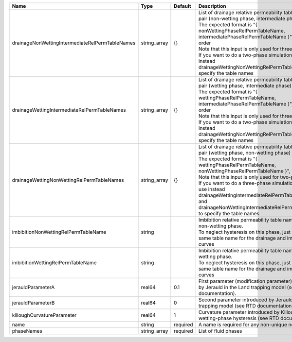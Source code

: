 

=============================================== ============ ======== =========================================================================================================================================================================================================================================================================================================================================================================================================================================================== 
Name                                            Type         Default  Description                                                                                                                                                                                                                                                                                                                                                                                                                                                 
=============================================== ============ ======== =========================================================================================================================================================================================================================================================================================================================================================================================================================================================== 
drainageNonWettingIntermediateRelPermTableNames string_array {}       | List of drainage relative permeability tables for the pair (non-wetting phase, intermediate phase)                                                                                                                                                                                                                                                                                                                                                          
                                                                      | The expected format is "{ nonWettingPhaseRelPermTableName, intermediatePhaseRelPermTableName }", in that order                                                                                                                                                                                                                                                                                                                                              
                                                                      | Note that this input is only used for three-phase flow.                                                                                                                                                                                                                                                                                                                                                                                                     
                                                                      | If you want to do a two-phase simulation, please use instead drainageWettingNonWettingRelPermTableNames to specify the table names                                                                                                                                                                                                                                                                                                                          
drainageWettingIntermediateRelPermTableNames    string_array {}       | List of drainage relative permeability tables for the pair (wetting phase, intermediate phase)                                                                                                                                                                                                                                                                                                                                                              
                                                                      | The expected format is "{ wettingPhaseRelPermTableName, intermediatePhaseRelPermTableName }", in that order                                                                                                                                                                                                                                                                                                                                                 
                                                                      | Note that this input is only used for three-phase flow.                                                                                                                                                                                                                                                                                                                                                                                                     
                                                                      | If you want to do a two-phase simulation, please use instead drainageWettingNonWettingRelPermTableNames to specify the table names                                                                                                                                                                                                                                                                                                                          
drainageWettingNonWettingRelPermTableNames      string_array {}       | List of drainage relative permeability tables for the pair (wetting phase, non-wetting phase)                                                                                                                                                                                                                                                                                                                                                               
                                                                      | The expected format is "{ wettingPhaseRelPermTableName, nonWettingPhaseRelPermTableName }", in that order                                                                                                                                                                                                                                                                                                                                                   
                                                                      | Note that this input is only used for two-phase flow.                                                                                                                                                                                                                                                                                                                                                                                                       
                                                                      | If you want to do a three-phase simulation, please use instead drainageWettingIntermediateRelPermTableNames and drainageNonWettingIntermediateRelPermTableNames to specify the table names                                                                                                                                                                                                                                                                  
imbibitionNonWettingRelPermTableName            string                | Imbibition relative permeability table name for the non-wetting phase.                                                                                                                                                                                                                                                                                                                                                                                      
                                                                      | To neglect hysteresis on this phase, just use the same table name for the drainage and imbibition curves                                                                                                                                                                                                                                                                                                                                                    
imbibitionWettingRelPermTableName               string                | Imbibition relative permeability table name for the wetting phase.                                                                                                                                                                                                                                                                                                                                                                                          
                                                                      | To neglect hysteresis on this phase, just use the same table name for the drainage and imbibition curves                                                                                                                                                                                                                                                                                                                                                    
jerauldParameterA                               real64       0.1      First parameter (modification parameter) introduced by Jerauld in the Land trapping model (see RTD documentation).                                                                                                                                                                                                                                                                                                                                          
jerauldParameterB                               real64       0        Second parameter introduced by Jerauld in the Land trapping model (see RTD documentation).                                                                                                                                                                                                                                                                                                                                                                  
killoughCurvatureParameter                      real64       1        Curvature parameter introduced by Killough for wetting-phase hysteresis (see RTD documentation).                                                                                                                                                                                                                                                                                                                                                            
name                                            string       required A name is required for any non-unique nodes                                                                                                                                                                                                                                                                                                                                                                                                                 
phaseNames                                      string_array required List of fluid phases                                                                                                                                                                                                                                                                                                                                                                                                                                        
=============================================== ============ ======== =========================================================================================================================================================================================================================================================================================================================================================================================================================================================== 


